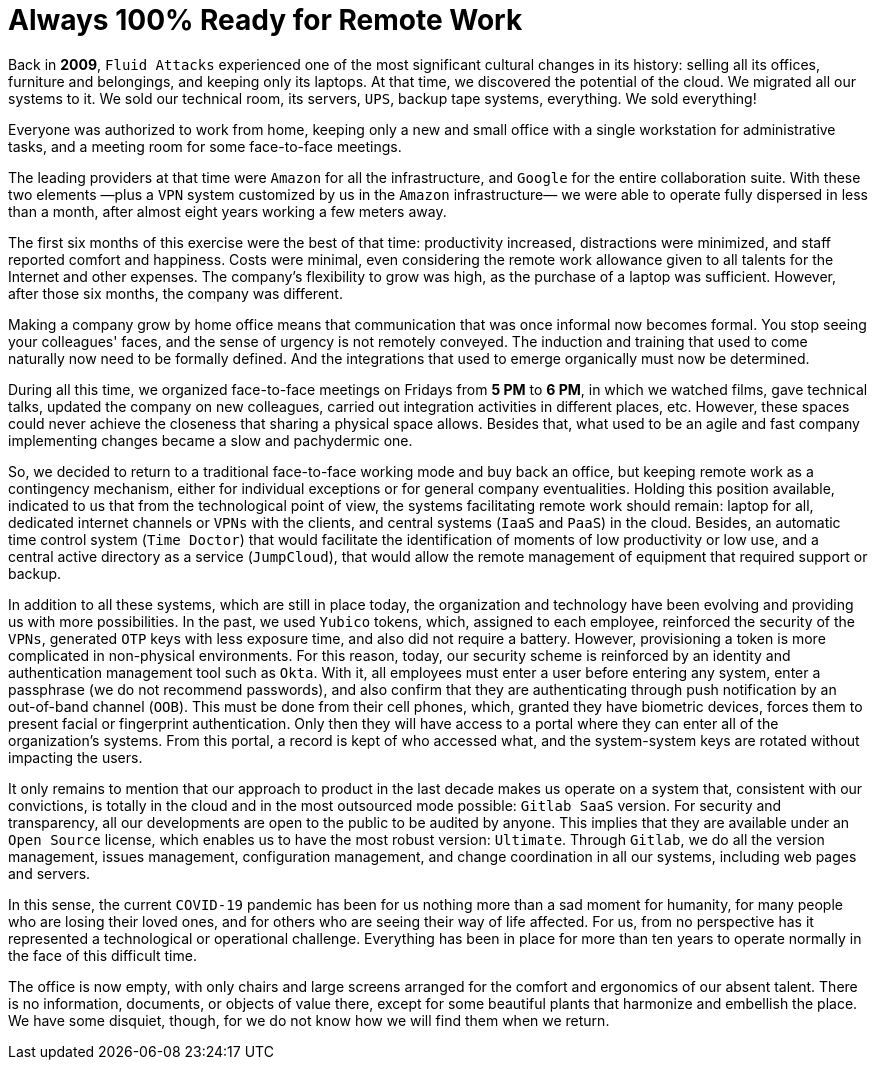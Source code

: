:page-slug: remote-work/
:page-date: 2020-04-07
:page-subtitle: The product of a valuable effort over ten years ago
:page-category: opinions
:page-tags: security, company, business, protect, information, healthcare
:page-image: https://res.cloudinary.com/fluid-attacks/image/upload/v1620331053/blog/remote-work/cover_sszd41.webp
:page-alt: Photo by Charles Deluvio on Unsplash
:page-description: Here is an overview of what our technological architecture and our way of operation are, which allow us to have the capacity to work 100% remotely and safely.
:page-keywords: Remote Work, Security, Company, Business, Protect, Information, Healthcare, Ethical Hacking, Pentesting
:page-author: Rafael Alvarez
:page-writer: ralvarez
:name: Rafael Alvarez
:about1: Fluid Attacks co-founder and CTO
:about2: Computer Engineer.
:source: https://unsplash.com/photos/usxGRltb0Rk

= Always 100% Ready for Remote Work

Back in *2009*, `Fluid Attacks` experienced
one of the most significant cultural changes in its history:
selling all its offices, furniture and belongings,
and keeping only its laptops.
At that time, we discovered the potential of the cloud.
We migrated all our systems to it.
We sold our technical room, its servers, `UPS`,
backup tape systems, everything.
We sold everything!

Everyone was authorized to work from home,
keeping only a new and small office
with a single workstation for administrative tasks,
and a meeting room for some face-to-face meetings.

The leading providers at that time were `Amazon` for all the infrastructure,
and `Google` for the entire collaboration suite.
With these two elements
—plus a `VPN` system customized by us in the `Amazon` infrastructure—
we were able to operate fully dispersed in less than a month,
after almost eight years working a few meters away.

The first six months of this exercise were the best of that time:
productivity increased, distractions were minimized,
and staff reported comfort and happiness.
Costs were minimal, even considering the remote work allowance
given to all talents for the Internet and other expenses.
The company's flexibility to grow was high,
as the purchase of a laptop was sufficient.
However, after those six months, the company was different.

Making a company grow by home office means that
communication that was once informal now becomes formal.
You stop seeing your colleagues' faces,
and the sense of urgency is not remotely conveyed.
The induction and training that used to come naturally
now need to be formally defined.
And the integrations that used to emerge organically must now be determined.

During all this time,
we organized face-to-face meetings on Fridays from *5 PM* to *6 PM*,
in which we watched films, gave technical talks,
updated the company on new colleagues,
carried out integration activities in different places, etc.
However, these spaces could never achieve the closeness
that sharing a physical space allows.
Besides that, what used to be an agile and fast company implementing changes
became a slow and pachydermic one.

So, we decided to return to a traditional face-to-face working mode
and buy back an office,
but keeping remote work as a contingency mechanism,
either for individual exceptions or for general company eventualities.
Holding this position available,
indicated to us that from the technological point of view,
the systems facilitating remote work should remain:
laptop for all, dedicated internet channels or `VPNs` with the clients,
and central systems (`IaaS` and `PaaS`) in the cloud.
Besides, an automatic time control system (`Time Doctor`)
that would facilitate the identification
of moments of low productivity or low use,
and a central active directory as a service (`JumpCloud`),
that would allow the remote management of equipment
that required support or backup.

In addition to all these systems, which are still in place today,
the organization and technology have been evolving
and providing us with more possibilities.
In the past, we used `Yubico` tokens,
which, assigned to each employee, reinforced the security of the `VPNs`,
generated `OTP` keys with less exposure time,
and also did not require a battery.
However, provisioning a token
is more complicated in non-physical environments.
For this reason, today, our security scheme is reinforced
by an identity and authentication management tool such as `Okta`.
With it, all employees must enter a user before entering any system,
enter a passphrase (we do not recommend passwords),
and also confirm that they are authenticating
through push notification by an out-of-band channel (`OOB`).
This must be done from their cell phones,
which, granted they have biometric devices,
forces them to present facial or fingerprint authentication.
Only then they will have access to a portal
where they can enter all of the organization's systems.
From this portal, a record is kept of who accessed what,
and the system-system keys are rotated without impacting the users.

It only remains to mention that our approach to product
in the last decade makes us operate on a system that,
consistent with our convictions, is totally in the cloud
and in the most outsourced mode possible: `Gitlab SaaS` version.
For security and transparency,
all our developments are open to the public to be audited by anyone.
This implies that they are available under an `Open Source` license,
which enables us to have the most robust version: `Ultimate`.
Through `Gitlab`, we do all the version management, issues management,
configuration management, and change coordination in all our systems,
including web pages and servers.

In this sense, the current `COVID-19` pandemic
has been for us nothing more than a sad moment for humanity,
for many people who are losing their loved ones,
and for others who are seeing their way of life affected.
For us, from no perspective
has it represented a technological or operational challenge.
Everything has been in place for more than ten years
to operate normally in the face of this difficult time.

The office is now empty,
with only chairs and large screens
arranged for the comfort and ergonomics of our absent talent.
There is no information, documents, or objects of value there,
except for some beautiful plants that harmonize and embellish the place.
We have some disquiet, though,
for we do not know how we will find them when we return.
